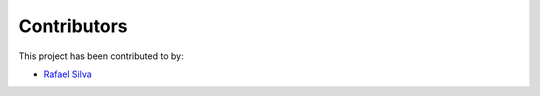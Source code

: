 Contributors
============

This project has been contributed to by:

- `Rafael Silva <https://github.com/perigoso>`_
